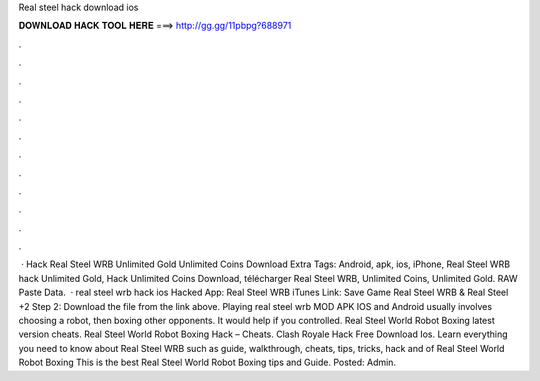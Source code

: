 Real steel hack download ios

𝐃𝐎𝐖𝐍𝐋𝐎𝐀𝐃 𝐇𝐀𝐂𝐊 𝐓𝐎𝐎𝐋 𝐇𝐄𝐑𝐄 ===> http://gg.gg/11pbpg?688971

.

.

.

.

.

.

.

.

.

.

.

.

 · Hack Real Steel WRB Unlimited Gold Unlimited Coins Download Extra Tags: Android, apk, ios, iPhone, Real Steel WRB hack Unlimited Gold, Hack Unlimited Coins Download, télécharger Real Steel WRB, Unlimited Coins, Unlimited Gold. RAW Paste Data.  · real steel wrb hack ios Hacked App: Real Steel WRB iTunes Link: Save Game Real Steel WRB & Real Steel +2 Step 2: Download the file from the link above. Playing real steel wrb MOD APK IOS and Android usually involves choosing a robot, then boxing other opponents. It would help if you controlled. Real Steel World Robot Boxing latest version cheats. Real Steel World Robot Boxing Hack – Cheats. Clash Royale Hack Free Download Ios. Learn everything you need to know about Real Steel WRB such as guide, walkthrough, cheats, tips, tricks, hack and  of Real Steel World Robot Boxing This is the best Real Steel World Robot Boxing tips and Guide. Posted: Admin.